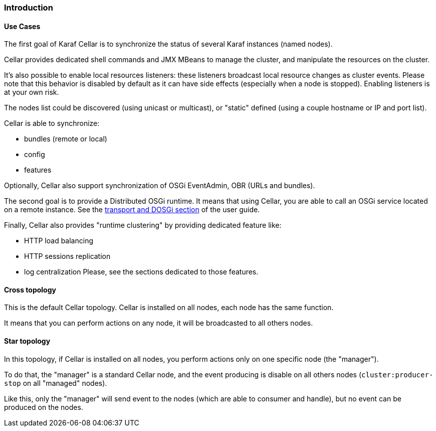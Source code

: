//
// Licensed under the Apache License, Version 2.0 (the "License");
// you may not use this file except in compliance with the License.
// You may obtain a copy of the License at
//
//      http://www.apache.org/licenses/LICENSE-2.0
//
// Unless required by applicable law or agreed to in writing, software
// distributed under the License is distributed on an "AS IS" BASIS,
// WITHOUT WARRANTIES OR CONDITIONS OF ANY KIND, either express or implied.
// See the License for the specific language governing permissions and
// limitations under the License.
//

=== Introduction

==== Use Cases

The first goal of Karaf Cellar is to synchronize the status of several Karaf instances (named nodes).

Cellar provides dedicated shell commands and JMX MBeans to manage the cluster, and manipulate the resources on the cluster.

It's also possible to enable local resources listeners: these listeners broadcast local resource changes as cluster events.
Please note that this behavior is disabled by default as it can have side effects (especially when a node is stopped).
Enabling listeners is at your own risk.

The nodes list could be discovered (using unicast or multicast), or "static" defined (using a couple hostname or IP
and port list).

Cellar is able to synchronize:

* bundles (remote or local)
* config
* features

Optionally, Cellar also support synchronization of OSGi EventAdmin, OBR (URLs and bundles).

The second goal is to provide a Distributed OSGi runtime. It means that using Cellar, you are able to call an OSGi
service located on a remote instance. See the link:transport[transport and DOSGi section] of the user guide.

Finally, Cellar also provides "runtime clustering" by providing dedicated feature like:

* HTTP load balancing
* HTTP sessions replication
* log centralization
Please, see the sections dedicated to those features.

==== Cross topology

This is the default Cellar topology. Cellar is installed on all nodes, each node has the same function.

It means that you can perform actions on any node, it will be broadcasted to all others nodes.

==== Star topology

In this topology, if Cellar is installed on all nodes, you perform actions only on one specific node (the "manager").

To do that, the "manager" is a standard Cellar node, and the event producing is disable on all others nodes
(`cluster:producer-stop` on all "managed" nodes).

Like this, only the "manager" will send event to the nodes (which are able to consumer and handle), but no event can
be produced on the nodes.